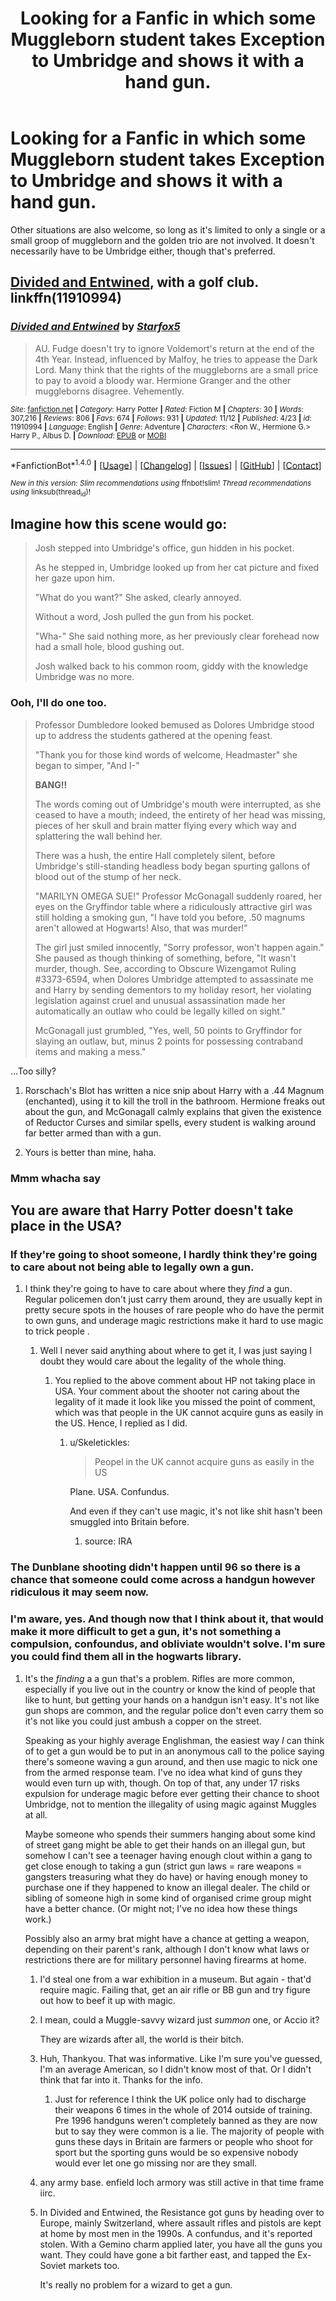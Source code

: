 #+TITLE: Looking for a Fanfic in which some Muggleborn student takes Exception to Umbridge and shows it with a hand gun.

* Looking for a Fanfic in which some Muggleborn student takes Exception to Umbridge and shows it with a hand gun.
:PROPERTIES:
:Author: Sefera17
:Score: 8
:DateUnix: 1479682974.0
:DateShort: 2016-Nov-21
:FlairText: Request
:END:
Other situations are also welcome, so long as it's limited to only a single or a small groop of muggleborn and the golden trio are not involved. It doesn't necessarily have to be Umbridge either, though that's preferred.


** [[https://www.fanfiction.net/s/11910994/1/Divided-and-Entwined][Divided and Entwined]], with a golf club. linkffn(11910994)
:PROPERTIES:
:Author: munin295
:Score: 7
:DateUnix: 1479689398.0
:DateShort: 2016-Nov-21
:END:

*** [[http://www.fanfiction.net/s/11910994/1/][*/Divided and Entwined/*]] by [[https://www.fanfiction.net/u/2548648/Starfox5][/Starfox5/]]

#+begin_quote
  AU. Fudge doesn't try to ignore Voldemort's return at the end of the 4th Year. Instead, influenced by Malfoy, he tries to appease the Dark Lord. Many think that the rights of the muggleborns are a small price to pay to avoid a bloody war. Hermione Granger and the other muggleborns disagree. Vehemently.
#+end_quote

^{/Site/: [[http://www.fanfiction.net/][fanfiction.net]] *|* /Category/: Harry Potter *|* /Rated/: Fiction M *|* /Chapters/: 30 *|* /Words/: 307,216 *|* /Reviews/: 806 *|* /Favs/: 674 *|* /Follows/: 931 *|* /Updated/: 11/12 *|* /Published/: 4/23 *|* /id/: 11910994 *|* /Language/: English *|* /Genre/: Adventure *|* /Characters/: <Ron W., Hermione G.> Harry P., Albus D. *|* /Download/: [[http://www.ff2ebook.com/old/ffn-bot/index.php?id=11910994&source=ff&filetype=epub][EPUB]] or [[http://www.ff2ebook.com/old/ffn-bot/index.php?id=11910994&source=ff&filetype=mobi][MOBI]]}

--------------

*FanfictionBot*^{1.4.0} *|* [[[https://github.com/tusing/reddit-ffn-bot/wiki/Usage][Usage]]] | [[[https://github.com/tusing/reddit-ffn-bot/wiki/Changelog][Changelog]]] | [[[https://github.com/tusing/reddit-ffn-bot/issues/][Issues]]] | [[[https://github.com/tusing/reddit-ffn-bot/][GitHub]]] | [[[https://www.reddit.com/message/compose?to=tusing][Contact]]]

^{/New in this version: Slim recommendations using/ ffnbot!slim! /Thread recommendations using/ linksub(thread_id)!}
:PROPERTIES:
:Author: FanfictionBot
:Score: 3
:DateUnix: 1479689435.0
:DateShort: 2016-Nov-21
:END:


** Imagine how this scene would go:

#+begin_quote
  Josh stepped into Umbridge's office, gun hidden in his pocket.

  As he stepped in, Umbridge looked up from her cat picture and fixed her gaze upon him.

  "What do you want?" She asked, clearly annoyed.

  Without a word, Josh pulled the gun from his pocket.

  "Wha-" She said nothing more, as her previously clear forehead now had a small hole, blood gushing out.

  Josh walked back to his common room, giddy with the knowledge Umbridge was no more.
#+end_quote
:PROPERTIES:
:Author: Skeletickles
:Score: 11
:DateUnix: 1479684493.0
:DateShort: 2016-Nov-21
:END:

*** Ooh, I'll do one too.

#+begin_quote
  Professor Dumbledore looked bemused as Dolores Umbridge stood up to address the students gathered at the opening feast.

  "Thank you for those kind words of welcome, Headmaster" she began to simper, "And I-"

  *BANG!!*

  The words coming out of Umbridge's mouth were interrupted, as she ceased to have a mouth; indeed, the entirety of her head was missing, pieces of her skull and brain matter flying every which way and splattering the wall behind her.

  There was a hush, the entire Hall completely silent, before Umbridge's still-standing headless body began spurting gallons of blood out of the stump of her neck.

  "MARILYN OMEGA SUE!" Professor McGonagall suddenly roared, her eyes on the Gryffindor table where a ridiculously attractive girl was still holding a smoking gun, "I have told you before, .50 magnums aren't allowed at Hogwarts! Also, that was murder!"

  The girl just smiled innocently, "Sorry professor, won't happen again." She paused as though thinking of something, before, "It wasn't murder, though. See, according to Obscure Wizengamot Ruling #3373-6594, when Dolores Umbridge attempted to assassinate me and Harry by sending dementors to my holiday resort, her violating legislation against cruel and unusual assassination made her automatically an outlaw who could be legally killed on sight."

  McGonagall just grumbled, "Yes, well, 50 points to Gryffindor for slaying an outlaw, but, minus 2 points for possessing contraband items and making a mess."
#+end_quote

...Too silly?
:PROPERTIES:
:Author: Avaday_Daydream
:Score: 16
:DateUnix: 1479729512.0
:DateShort: 2016-Nov-21
:END:

**** Rorschach's Blot has written a nice snip about Harry with a .44 Magnum (enchanted), using it to kill the troll in the bathroom. Hermione freaks out about the gun, and McGonagall calmly explains that given the existence of Reductor Curses and similar spells, every student is walking around far better armed than with a gun.
:PROPERTIES:
:Author: Starfox5
:Score: 7
:DateUnix: 1479729904.0
:DateShort: 2016-Nov-21
:END:


**** Yours is better than mine, haha.
:PROPERTIES:
:Author: Skeletickles
:Score: 1
:DateUnix: 1479732122.0
:DateShort: 2016-Nov-21
:END:


*** Mmm whacha say
:PROPERTIES:
:Author: MagisterPita
:Score: 5
:DateUnix: 1479698227.0
:DateShort: 2016-Nov-21
:END:


** You are aware that Harry Potter doesn't take place in the USA?
:PROPERTIES:
:Author: Satanniel
:Score: 8
:DateUnix: 1479692788.0
:DateShort: 2016-Nov-21
:END:

*** If they're going to shoot someone, I hardly think they're going to care about not being able to legally own a gun.
:PROPERTIES:
:Author: Skeletickles
:Score: 12
:DateUnix: 1479694194.0
:DateShort: 2016-Nov-21
:END:

**** I think they're going to have to care about where they /find/ a gun. Regular policemen don't just carry them around, they are usually kept in pretty secure spots in the houses of rare people who do have the permit to own guns, and underage magic restrictions make it hard to use magic to trick people .
:PROPERTIES:
:Author: Conneron
:Score: 3
:DateUnix: 1479733075.0
:DateShort: 2016-Nov-21
:END:

***** Well I never said anything about where to get it, I was just saying I doubt they would care about the legality of the whole thing.
:PROPERTIES:
:Author: Skeletickles
:Score: 1
:DateUnix: 1479733663.0
:DateShort: 2016-Nov-21
:END:

****** You replied to the above comment about HP not taking place in USA. Your comment about the shooter not caring about the legality of it made it look like you missed the point of comment, which was that people in the UK cannot acquire guns as easily in the US. Hence, I replied as I did.
:PROPERTIES:
:Author: Conneron
:Score: 2
:DateUnix: 1479733985.0
:DateShort: 2016-Nov-21
:END:

******* u/Skeletickles:
#+begin_quote
  Peopel in the UK cannot acquire guns as easily in the US
#+end_quote

Plane. USA. Confundus.

And even if they can't use magic, it's not like shit hasn't been smuggled into Britain before.
:PROPERTIES:
:Author: Skeletickles
:Score: 4
:DateUnix: 1479735289.0
:DateShort: 2016-Nov-21
:END:

******** source: IRA
:PROPERTIES:
:Author: sfjoellen
:Score: 1
:DateUnix: 1479786912.0
:DateShort: 2016-Nov-22
:END:


*** The Dunblane shooting didn't happen until 96 so there is a chance that someone could come across a handgun however ridiculous it may seem now.
:PROPERTIES:
:Author: herO_wraith
:Score: 2
:DateUnix: 1479741370.0
:DateShort: 2016-Nov-21
:END:


*** I'm aware, yes. And though now that I think about it, that would make it more difficult to get a gun, it's not something a compulsion, confoundus, and obliviate wouldn't solve. I'm sure you could find them all in the hogwarts library.
:PROPERTIES:
:Author: Sefera17
:Score: 2
:DateUnix: 1479695529.0
:DateShort: 2016-Nov-21
:END:

**** It's the /finding/ a a gun that's a problem. Rifles are more common, especially if you live out in the country or know the kind of people that like to hunt, but getting your hands on a handgun isn't easy. It's not like gun shops are common, and the regular police don't even carry them so it's not like you could just ambush a copper on the street.

Speaking as your highly average Englishman, the easiest way /I/ can think of to get a gun would be to put in an anonymous call to the police saying there's someone waving a gun around, and then use magic to nick one from the armed response team. I've no idea what kind of guns they would even turn up with, though. On top of that, any under 17 risks expulsion for underage magic before ever getting their chance to shoot Umbridge, not to mention the illegality of using magic against Muggles at all.

Maybe someone who spends their summers hanging about some kind of street gang might be able to get their hands on an illegal gun, but somehow I can't see a teenager having enough clout within a gang to get close enough to taking a gun (strict gun laws = rare weapons = gangsters treasuring what they do have) or having enough money to purchase one if they happened to know an illegal dealer. The child or sibling of someone high in some kind of organised crime group might have a better chance. (Or might not; I've no idea how these things work.)

Possibly also an army brat might have a chance at getting a weapon, depending on their parent's rank, although I don't know what laws or restrictions there are for military personnel having firearms at home.
:PROPERTIES:
:Author: SilverCookieDust
:Score: 12
:DateUnix: 1479696816.0
:DateShort: 2016-Nov-21
:END:

***** I'd steal one from a war exhibition in a museum. But again - that'd require magic. Failing that, get an air rifle or BB gun and try figure out how to beef it up with magic.
:PROPERTIES:
:Author: Lamenardo
:Score: 2
:DateUnix: 1479705594.0
:DateShort: 2016-Nov-21
:END:


***** I mean, could a Muggle-savvy wizard just /summon/ one, or Accio it?

They are wizards after all, the world is their bitch.
:PROPERTIES:
:Author: will1707
:Score: 2
:DateUnix: 1479734993.0
:DateShort: 2016-Nov-21
:END:


***** Huh, Thankyou. That was informative. Like I'm sure you've guessed, I'm an average American, so I didn't know most of that. Or I didn't think that far into it. Thanks for the info.
:PROPERTIES:
:Author: Sefera17
:Score: 2
:DateUnix: 1479698950.0
:DateShort: 2016-Nov-21
:END:

****** Just for reference I think the UK police only had to discharge their weapons 6 times in the whole of 2014 outside of training. Pre 1996 handguns weren't completely banned as they are now but to say they were common is a lie. The majority of people with guns these days in Britain are farmers or people who shoot for sport but the sporting guns would be so expensive nobody would ever let one go missing nor are they small.
:PROPERTIES:
:Author: herO_wraith
:Score: 4
:DateUnix: 1479741689.0
:DateShort: 2016-Nov-21
:END:


***** any army base. enfield loch armory was still active in that time frame iirc.
:PROPERTIES:
:Author: sfjoellen
:Score: 1
:DateUnix: 1479787015.0
:DateShort: 2016-Nov-22
:END:


***** In Divided and Entwined, the Resistance got guns by heading over to Europe, mainly Switzerland, where assault rifles and pistols are kept at home by most men in the 1990s. A confundus, and it's reported stolen. With a Gemino charm applied later, you have all the guns you want. They could have gone a bit farther east, and tapped the Ex-Soviet markets too.

It's really no problem for a wizard to get a gun.
:PROPERTIES:
:Author: Starfox5
:Score: 1
:DateUnix: 1479712762.0
:DateShort: 2016-Nov-21
:END:
